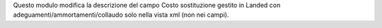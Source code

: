 Questo modulo modifica la descrizione del campo Costo sostituzione gestito in Landed con adeguamenti/ammortamenti/collaudo solo nella vista xml (non nei campi).
